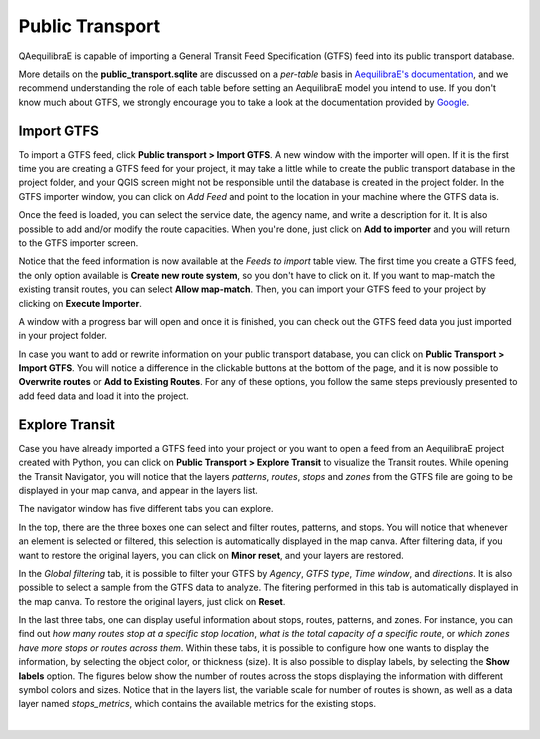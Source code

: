 Public Transport
================

QAequilibraE is capable of importing a General Transit Feed Specification (GTFS) feed 
into its public transport database. 

.. image:: ../images/menu_public_transport.png
    :align: center
    :alt: tab public transport

More details on the **public_transport.sqlite** are discussed on a 
*per-table* basis in `AequilibraE's documentation <https://www.aequilibrae.com/python/latest/modeling_with_aequilibrae/transit_database/data_model/datamodel.html>`_, 
and we recommend understanding the role of each table before 
setting an AequilibraE model you intend to use. If you don't know much about GTFS, we strongly encourage you to take
a look at the documentation provided by `Google <https://developers.google.com/transit/gtfs>`_.

Import GTFS
-----------

To import a GTFS feed, click **Public transport > Import GTFS**. A new window with the importer
will open. If it is the first time you are creating a GTFS feed for your project, it may take a little while
to create the public transport database in the project folder, and your QGIS screen might not be responsible 
until the database is created in the project folder. In the GTFS importer window, you can click on
*Add Feed* and point to the location in your machine where the GTFS data is.

.. image:: ../images/gtfs_1.png
    :width: 60 %
    :align: center
    :alt: gtfs importer

Once the feed is loaded, you can select the service date, the agency name, and write a description for it.
It is also possible to add and/or modify the route capacities. When you're done, just click on **Add to importer**
and you will return to the GTFS importer screen.

.. image:: ../images/gtfs_2.png
    :width: 45 %
    :alt: basic settings

.. image:: ../images/gtfs_3.png
    :width: 45 %
    :alt: route capacities

Notice that the feed information is now available at the *Feeds to import* table view. The first time you create a 
GTFS feed, the only option available is **Create new route system**, so you don't have to click on it.
If you want to map-match the existing transit routes, you can select **Allow map-match**.
Then, you can import your GTFS feed to your project by clicking on **Execute Importer**. 

A window with a progress bar will open and once it is finished, you can check out the GTFS feed data you just 
imported in your project folder.

.. image:: ../images/gtfs_4.png
    :width: 60 %
    :align: center
    :alt: gtfs loaded

In case you want to add or rewrite information on your public transport database, you can click on
**Public Transport > Import GTFS**. You will notice a difference in the clickable buttons at
the bottom of the page, and it is now possible to **Overwrite routes** or **Add to Existing Routes**.
For any of these options, you follow the same steps previously presented to add feed data and load it into the
project.

.. image:: ../images/gtfs_5.png
    :width: 60 %
    :align: center
    :alt: gtfs already exists

Explore Transit
---------------

Case you have already imported a GTFS feed into your project or you want to open a feed from an AequilibraE project 
created with Python, you can click on **Public Transport > Explore Transit** to visualize the Transit 
routes. While opening the Transit Navigator, you will notice that the layers *patterns*, *routes*, *stops* and
*zones* from the GTFS file are going to be displayed in your map canva, and appear in the layers list.

.. image:: ../images/gtfs_7.png
    :align: center
    :alt: gtfs display layers

The navigator window has five different tabs you can explore.

.. image:: ../images/gtfs_6.png
    :align: center
    :alt: gtfs transit explorer

In the top, there are the three boxes one can select and
filter routes, patterns, and stops. You will notice that whenever an element is selected or filtered, this selection
is automatically displayed in the map canva. After filtering data, if you want to restore the original layers,
you can click on **Minor reset**, and your layers are restored.

In the *Global filtering* tab, it is possible to filter your GTFS by *Agency*, *GTFS type*, *Time window*, and 
*directions*. It is also possible to select a sample from the GTFS data to analyze. The fitering performed in this
tab is automatically displayed in the map canva. To restore the original layers, just click on **Reset**.

In the last three tabs, one can display useful information about stops, routes, patterns, and zones. For instance, you 
can find out *how many routes stop at a specific stop location*, *what is the total capacity of a specific route*, 
or *which zones have more stops or routes across them*. Within these tabs, it is possible to configure how one wants to 
display the information, by selecting the object color, or thickness (size). It is also possible to display labels, by
selecting the **Show labels** option. The figures below show the number of routes across the stops displaying the
information with different symbol colors and sizes. Notice that in the layers list, the variable scale for number of
routes is shown, as well as a data layer named *stops_metrics*, which contains the available metrics for the existing
stops.

.. image:: ../images/gtfs_8.png
    :align: center
    :alt: gtfs view by color

|

.. image:: ../images/gtfs_9.png
    :align: center
    :alt: gtfs view by thickness